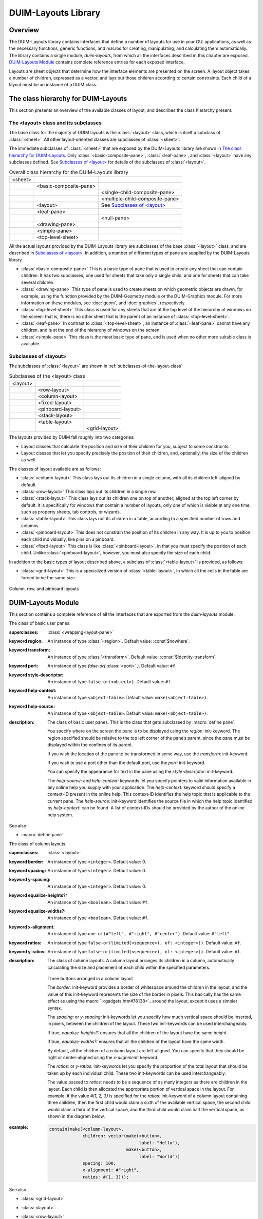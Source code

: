 ********************
DUIM-Layouts Library
********************

.. current-library:: duim-layouts
.. current-module:: duim-layouts

Overview
========

The DUIM-Layouts library contains interfaces that define a number of
layouts for use in your GUI applications, as well as the necessary
functions, generic functions, and macros for creating, manipulating, and
calculating them automatically. The library contains a single module,
*duim-layouts*, from which all the interfaces described in this chapter
are exposed. `DUIM-Layouts Module`_ contains
complete reference entries for each exposed interface.

Layouts are sheet objects that determine how the interface elements are
presented on the screen. A layout object takes a number of children,
expressed as a vector, and lays out those children according to certain
constraints. Each child of a layout must be an instance of a DUIM class.

The class hierarchy for DUIM-Layouts
====================================

This section presents an overview of the available classes of layout,
and describes the class hierarchy present.

The <layout> class and its subclasses
^^^^^^^^^^^^^^^^^^^^^^^^^^^^^^^^^^^^^

The base class for the majority of DUIM layouts is the :class:`<layout>` class,
which is itself a subclass of :class:`<sheet>`. All other layout-oriented
classes are subclasses of :class:`<sheet>`.

The immediate subclasses of :class:`<sheet>` that are exposed by the
DUIM-Layouts library are shown in `The class hierarchy for
DUIM-Layouts`_. Only :class:`<basic-composite-pane>`, :class:`<leaf-pane>`,
and :class:`<layout>` have any subclasses defined. See `Subclasses of
\<layout\>`_ for details of the subclasses of :class:`<layout>`.

.. table:: Overall class hierarchy for the DUIM-Layouts library

    +---------+------------------------+---------------------------------+
    | <sheet> |                        |                                 |
    +---------+------------------------+---------------------------------+
    |         | <basic-composite-pane> |                                 |
    +---------+------------------------+---------------------------------+
    |         |                        | <single-child-composite-pane>   |
    +---------+------------------------+---------------------------------+
    |         |                        | <multiple-child-composite-pane> |
    +---------+------------------------+---------------------------------+
    |         | <layout>               | See `Subclasses of \<layout\>`_ |
    +---------+------------------------+---------------------------------+
    |         | <leaf-pane>            |                                 |
    +---------+------------------------+---------------------------------+
    |         |                        | <null-pane>                     |
    +---------+------------------------+---------------------------------+
    |         | <drawing-pane>         |                                 |
    +---------+------------------------+---------------------------------+
    |         | <simple-pane>          |                                 |
    +---------+------------------------+---------------------------------+
    |         | <top-level-sheet>      |                                 |
    +---------+------------------------+---------------------------------+

All the actual layouts provided by the DUIM-Layouts library are
subclasses of the base :class:`<layout>` class, and are described in
`Subclasses of \<layout\>`_. In addition, a number of
different types of pane are supplied by the DUIM-Layouts library.

-  :class:`<basic-composite-pane>` This is a basic type of pane that is used to
   create any sheet that can contain children. It has two subclasses, one used
   for sheets that take only a single child, and one for sheets that can take
   several children.
-  :class:`<drawing-pane>` This type of pane is used to create sheets on which
   geometric objects are drawn, for example, using the function provided by the
   DUIM-Geometry module or the DUIM-Graphics module. For more information on
   these modules, see :doc:`geom`, and :doc:`graphics`, respectively.
-  :class:`<top-level-sheet>` This class is used for any sheets that are at the
   top level of the hierarchy of windows on the screen: that is, there is no
   other sheet that is the parent of an instance of :class:`<top-level-sheet>`.
-  :class:`<leaf-pane>` In contrast to :class:`<top-level-sheet>`, an instance of
   :class:`<leaf-pane>` cannot have any children, and is at the end of the
   hierarchy of windows on the screen.
-  :class:`<simple-pane>` This class is the most basic type of pane, and is
   used when no other more suitable class is available.

Subclasses of <layout>
^^^^^^^^^^^^^^^^^^^^^^

The subclasses of :class:`<layout>` are shown in :ref:`subclasses-of-the-layout-class`


.. _subclasses-of-the-layout-class:

.. table:: Subclasses of the <layout> class

    +----------+-------------------+---------------+
    | <layout> |                   |               |
    +----------+-------------------+---------------+
    |          | <row-layout>      |               |
    +----------+-------------------+---------------+
    |          | <column-layout>   |               |
    +----------+-------------------+---------------+
    |          | <fixed-layout>    |               |
    +----------+-------------------+---------------+
    |          | <pinboard-layout> |               |
    +----------+-------------------+---------------+
    |          | <stack-layout>    |               |
    +----------+-------------------+---------------+
    |          | <table-layout>    |               |
    +----------+-------------------+---------------+
    |          |                   | <grid-layout> |
    +----------+-------------------+---------------+

The layouts provided by DUIM fall roughly into two categories:

-  Layout classes that calculate the position and size of their children
   for you, subject to some constraints.
-  Layout classes that let you specify precisely the position of their
   children, and, optionally, the size of the children as well.

The classes of layout available are as follows:



-  :class:`<column-layout>` This class lays out its children in a single
   column, with all its children left-aligned by default.
-  :class:`<row-layout>` This class lays out its children in a single row.
-  :class:`<stack-layout>` This class lays out its children one on top of
   another, aligned at the top left corner by default. It is
   specifically for windows that contain a number of layouts, only one
   of which is visible at any one time, such as property sheets, tab
   controls, or wizards.
-  :class:`<table-layout>` This class lays out its children in a table,
   according to a specified number of rows and columns.
-  :class:`<pinboard-layout>` This does not constrain the position of its
   children in any way. It is up to you to position each child individually,
   like pins on a pinboard.
-  :class:`<fixed-layout>` This class is like :class:`<pinboard-layout>`, in that you
   must specify the position of each child. Unlike :class:`<pinboard-layout>`,
   however, you must also specify the size of each child.

In addition to the basic types of layout described above, a subclass of
:class:`<table-layout>` is provided, as follows:

-  :class:`<grid-layout>` This is a specialized version of :class:`<table-layout>`,
   in which all the cells in the table are forced to be the same size.

.. figure:: images/layouts-3.png
   :align: center

   Column, row, and pinboard layouts

DUIM-Layouts Module
===================

This section contains a complete reference of all the interfaces that
are exported from the *duim-layouts* module.

.. generic-function:: allocate-space
   :open:

   Allocates space within a layout for its children.

   :signature: allocate-space *pane* *width height* => ()

   :parameter pane: An instance of type :class:`<sheet>`.
   :parameter width: An instance of type ``<integer>``.
   :parameter height: An instance of type ``<integer>``.

   :description:

     Allocates space within a layout for its children. During the space
     allocation pass, a composite pane arranges its children within the
     available space and allocates space to them according to their space
     requirements and its own composition rules by calling :gf:`allocate-space`
     on each of the child panes. For example, :class:`<column-layout>` arranges
     all its children in a vertical column. The *width* and *height* arguments
     are the width and height of *pane* in device units, that is, pixels. These
     arguments give the amount of space into which all children must fit.

     This function actually calls :class:`do-allocate-space` to perform the
     calculations.  Client code may specialize :class:`do-allocate-space`, but
     not call it. Call :gf:`allocate-space` instead.

   See also

   - :gf:`do-allocate-space`

.. class:: <basic-user-pane>

   The class of basic user panes.

   :superclasses: :class:`<wrapping-layout-pane>`

   :keyword region: An instance of type :class:`<region>`. Default value: :const`$nowhere`.
   :keyword transform: An instance of type :class:`<transform>`. Default value: :const:`$identity-transform`.
   :keyword port: An instance of type *false-or(* :class:`<port>` *)*. Default value: ``#f``.
   :keyword style-descriptor: An instance of type ``false-or(<object>)``. Default value: ``#f``.
   :keyword help-context: An instance of type ``<object-table>``. Default value: ``make(<object-table>)``.
   :keyword help-source: An instance of type ``<object-table>``. Default value: ``make(<object-table>)``.

   :description:

     The class of basic user panes. This is the class that gets subclassed by
     :macro:`define pane`.

     You specify where on the screen the pane is to be displayed using the
     *region:* init-keyword. The region specified should be relative to the
     top left corner of the pane’s parent, since the pane must be displayed
     within the confines of its parent.

     If you wish the location of the pane to be transformed in some way, use
     the *transform:* init-keyword.

     If you wish to use a port other than the default port, use the *port:*
     init-keyword.

     You can specify the appearance for text in the pane using the
     *style-descriptor:* init-keyword.

     The *help-source:* and *help-context:* keywords let you specify pointers
     to valid information available in any online help you supply with your
     application. The *help-context:* keyword should specify a context-ID
     present in the online help. This context-ID identifies the help topic
     that is applicable to the current pane. The *help-source:* init-keyword
     identifies the source file in which the help topic identified by
     *help-context:* can be found. A list of context-IDs should be provided
     by the author of the online help system.

   See also

   - :macro:`define pane`

.. class:: <column-layout>
   :open:
   :abstract:
   :instantiable:

   The class of column layouts.

   :superclasses: :class:`<layout>`

   :keyword border: An instance of type ``<integer>``. Default value: 0.
   :keyword spacing: An instance of type ``<integer>``. Default value: 0.
   :keyword y-spacing: An instance of type ``<integer>``. Default value: 0.
   :keyword equalize-heights?: An instance of type ``<boolean>``. Default value: ``#f``.
   :keyword equalize-widths?: An instance of type ``<boolean>``. Default value: ``#f``.
   :keyword x-alignment: An instance of type ``one-of(#"left", #"right", #"center")``. Default value: ``#"left"``.
   :keyword ratios: An instance of type ``false-or(limited(<sequence>), of: <integer>))``. Default value: ``#f``.
   :keyword y-ratios: An instance of type ``false-or(limited(<sequence>), of: <integer>))``. Default value: ``#f``.

   :description:

     The class of column layouts. A column layout arranges its children in a
     column, automatically calculating the size and placement of each child
     within the specified parameters.

     .. figure:: images/layouts-4.png
        :align: center

     Three buttons arranged in a column layout

     The *border:* init-keyword provides a border of whitespace around the
     children in the layout, and the value of this init-keyword represents
     the size of the border in pixels. This basically has the same effect as
     using the macro ` <gadgets.htm#78138>`_ around the layout, except it
     uses a simpler syntax.

     The *spacing:* or *y-spacing:* init-keywords let you specify how much
     vertical space should be inserted, in pixels, between the children of
     the layout. These two init-keywords can be used interchangeably.

     If true, *equalize-heights?:* ensures that all the children of the
     layout have the same height.

     If true, *equalize-widths?:* ensures that all the children of the layout
     have the same width.

     By default, all the children of a column layout are left-aligned. You
     can specify that they should be right or center-aligned using the
     *x-alignment:* keyword.

     The *ratios:* or *y-ratios:* init-keywords let you specify the
     proportion of the total layout that should be taken up by each
     individual child. These two init-keywords can be used interchangeably.

     The value passed to *ratios:* needs to be a sequence of as many integers
     as there are children in the layout. Each child is then allocated the
     appropriate portion of vertical space in the layout. For example, if the
     value *#(1, 2, 3)* is specified for the *ratios:* init-keyword of a
     column layout containing three children, then the first child would
     claim a sixth of the available vertical space, the second child would
     claim a third of the vertical space, and the third child would claim
     half the vertical space, as shown in the diagram below.

     .. figure:: images/layouts-5.png
        :align: center
        :alt: 

   :example:

     .. code-block:: dylan

         contain(make(<column-layout>,
                      children: vector(make(<button>,
                                            label: "Hello"),
                                       make(<button>,
                                            label: "World"))
                      spacing: 100,
                      x-alignment: #"right",
                      ratios: #(1, 3)));

   See also

   - :class:`<grid-layout>`
   - :class:`<layout>`
   - :class:`<row-layout>`
   - :class:`<stack-layout>`
   - :class:`<table-layout>`
   - :gf:`vertically`


.. generic-function:: compose-space

   Returns the amount of space required for a specified child of a
   composite pane.

   :signature: compose-space *pane* #key *width height* => *space-req*

   :parameter pane: An instance of type :class:`<sheet>`.
   :parameter width: An instance of type ``<integer>``.
   :parameter height: An instance of type ``<integer>``.

   :value space-req: An instance of type :class:`<space-requirement>`.

   :description:

     Returns the amount of space required for *pane*, which is a child of
     a composite pane. During the space composition pass, a composite pane will
     typically ask each of its children how much space it requires by calling
     ``compose-space``. They answer by returning instances of
     :class:`<space-requirement>`. The composite pane then forms its own space
     requirement by composing the space requirements of its children according
     to its own rules for laying out its children.

     The value returned by ``compose-space`` is an instance of
     :class:`<space-requirement>` that represents how much space *pane*
     requires.

     The *width* and *height* arguments are real numbers that the
     ``compose-space`` method for a pane may use as "recommended" values for the
     width and height of the pane. These are used to drive top-down layout.

     This function actually calls :class:`do-compose-space` to perform the
     space calculations. Client code may specialize :class:`do-compose-space`
     but should not call it. Call ``compose-space`` instead.

   See also

   - :gf:`do-compose-space`
   - :class:`<space-requirement>`

.. generic-function:: current-pane

   Returns the current pane.

   :signature: current-pane => *pane*

   :parameter pane: An instance of type :class:`<sheet>`.

   :description:

     Returns the current pane: that is, the pane that has the mouse focus.

.. macro:: define pane
   :defining:

   Defines a new class of DUIM pane.

   :macrocall: define pane *name* ({*supers* },\*) {*slots-and-panes* } end

   :parameter name: A Dylan name*bnf*.
   :parameter supers: A Dylan name*bnf*.
   :parameter slots-and-panes: A Dylan body*bnf*.

   :description:

     This macro lets you define a new class of DUIM pane.

     The *name* argument represents the name of the new class of pane, and
     *supers* is a list of zero or more superclasses for the new class.
     Multiple superclass names are separated by commas.

     The *slots-and-panes* argument represents the slot information for the
     new class, together with any init-keywords and default values that the
     slots should take.

     Panes are sheets which represent a "useful unit" in a GUI. There is no
     protocol class called *<pane>*.

     A.  In most cases (such as when defining a frame using ``define frame``),
         a pane class groups existing gadgets (or panes) to form effectively a
         new gadget, without actually creating a new class of :class:`<gadget>`.
     B.  Sometimes, a pane class implements some complex output-only sheet.
     C.  Sometimes, a pane class implements the `See
         <sheet> <silica.htm#13118>`_ part of a ` <gadgets.htm#34543>`_.

     In general, a pane is best described as a *concrete* sheet.

   :example:

     .. code-block:: dylan

         define pane <my-pane> ()
           slot my-layout,
             init-keyword: layout:;
           slot my-exit-buttons,
             init-keyword: exit-buttons:;
         end pane <my-pane>;

   See also

   - :macro:`define frame`


.. generic-function:: do-allocate-space
   :open:

   Called by :gf:`allocate-space` to calculate space
   requirements for a pane.

   :signature: do-allocate-space *pane width height* => ()

   :parameter pane: An instance of type :class:`<sheet>`.
   :parameter width: An instance of type ``<integer>``.
   :parameter height: An instance of type ``<integer>``.

   :description:

     This function is called by :gf:`allocate-space` to
     calculate space requirements for a pane. When calculating space
     requirements for classes of pane you have defined yourself, you should
     add methods to this function, but not call it directly. Call
     :gf:`allocate-space` instead.

   See also

   - :gf:`allocate-space`

.. generic-function:: do-compose-space
   :open:

   Called by :gf:`compose-space` to calculate space
   requirements for a child.

   :signature: do-compose-space *pane* #key *width height* => *space-req*

   :parameter pane: An instance of type :class:`<sheet>`.
   :parameter width: An instance of type ``<integer>``.
   :parameter height: An instance of type ``<integer>``.

   :value space-req: An instance of type :class:`<space-requirement>`.

   :description:

     This function is called by :gf:`compose-space` to
     calculate space requirements for a child. When calculating space
     requirements for children in classes of pane you have defined yourself,
     you should specialize this function by adding methods for it. However,
     you should not call ``do-compose-space`` explicitly: call
     :gf:`compose-space` instead.

   :example:

     Assume that you have defined a new class of scroll bar as follows:

     .. code-block:: dylan

         define class <my-scroll-bar> (<scroll-bar>, <leaf-pane>)
         end class <test-scroll-bar>;

     A new method for do-compose-space can be defined as follows:

     .. code-block:: dylan

         define method do-compose-space
             (pane :: <my-scroll-bar>, #key width, height)
          => (space-req :: <space-requirement>)
           select (gadget-orientation(pane))
             #"horizontal" =>
               make(<space-requirement>,
                    width: width | 50,
                    min-width: 50,
                    max-width: $fill,
                    height: 10);
             #"vertical" =>
               make(<space-requirement>,
                    width: 10,
                    height: height | 50,
                    min-height: 50,
                    max-height: $fill);
           end
         end method do-compose-space;

   See also

   - :gf:`compose-space`


.. class:: <drawing-pane>
   :open:
   :abstract:
   :instantiable:

   The class of drawing panes.

   :superclasses: :class:`<layout>`

   :keyword display-function: An instance of type *false-or(<function>)*. Default value: ``#f``.

   :description:

     The class of drawing panes. This is a pane that provides event handling
     and a drawing surface. Note that a drawing pane can be wrapped around a
     layout pane to provide a medium for all the children of the layout pane.

     The *display-function:* init-keyword defines the display function for the
     pane. This gets called by the :gf:`handle-repaint` method for
     :class:`<simple-pane>`.

   See also

   - :gf:`handle-repaint`
   - :gf:`pane-display-function`
   - :class:`<simple-pane>`

.. constant:: $fill

   Default value for width and height init-keywords for layout panes.

   :type: :class:`<integer>`

   :value: 100000

   :description:

     This constant is used as the default value for any *width:* and
     *height:* init-keywords in layout panes.

     These defaults gives the intuitive behavior that specifying only the
     width or height of a pane causes it to be allocated at least that much
     space, and it may be given extra space if there is extra space in the
     layout. This default behavior can be changed if either the *min-width:*
     or *min-height:* init-keywords are specified explicitly.

   See also

   - :gf:`make`

.. class:: <fixed-layout>
   :open:
   :abstract:
   :instantiable:

   The class of fixed layouts.

   :superclasses: :class:`<layout>`

   :description:

     The class of fixed layouts. Fixed layouts are similar to pinboard
     layouts, in that the positioning and geometry of the children of a fixed
     layout are entirely determined by the programmer. You can place children
     at any point in a fixed layout, and the layout does not attempt to
     calculate an optimum position or size for any of them.

     Fixed layouts differ from pinboard layouts, however, in that any
     children placed in a fixed layout are left at exactly the size and
     position that they were created: pinboard layouts leave the positions of
     any children alone, but constrains the sizes of the children to obey any
     constraints they have been given.

     Fixed layouts are most useful if you know exactly what size and position
     every child in the layout should be.

   See also

   - :class:`<layout>`
   - :class:`<pinboard-layout>`

.. class:: <grid-layout>
   :open:
   :abstract:
   :instantiable:

   The class of grid layouts.

   :superclasses: :class:`<table-layout>`

   :keyword cell-space-requirement: An instance of type :class:`<space-requirement>`.

   :description:

     The class of grid layouts. A grid layout arranges its children in a
     grid, automatically calculating the size and placement of each child
     within the specified parameters.

     The *cell-space-requirement:* init-keyword lets you specify the
     preferred space requirement for any individual cell in the grid layout.

   See also

   - :class:`<column-layout>`
   - :class:`<row-layout>`
   - :class:`<stack-layout>`
   - :class:`<table-layout>`

.. macro:: horizontally
   :statement:

   Lays out a series of gadgets horizontally.

   :macrocall: horizontally ([*options* ]) {*panes* }+ end

   :parameter options: Dylan arguments*bnf*.
   :parameter panes: One or more occurrences of Dylan body*bnf*.

   :description:

     This macro lays a series of gadgets out horizontally, creating the
     necessary layouts for you automatically.

     The *options* are passed directly to the row layout, and thus can be any
     legitimate combinations of init-keywords for :class:`<row-layout>`. If no
     options are specified, then the default values for row layout are used.

     The *panes* argument consists of a number of Dylan expressions, each of
     which creates an instance of a gadget or layout that is to be included
     in the horizontal layout.

   :example:

     .. code-block:: dylan

         contain(horizontally ()
                   make(<button>, label: "Hello");
                   make(<button>, label: "World")
                 end);

   See also

   - :class:`<row-layout>`
   - :gf:`tabling`
   - :gf:`vertically`


.. class:: <layout>
   :open:
   :abstract:

   The superclass class of all layout classes.

   :superclasses: :class:`<sheet>`

   :keyword space-requirement: An instance of type :class:`<space-requirement>`. Required.
   :keyword width: An instance of type ``<integer>``. Required.
   :keyword height: An instance of type ``<integer>``. Required.
   :keyword min-width: An instance of type ``<integer>``. Default value: 0.
   :keyword min-height: An instance of type ``<integer>``. Default value: 0.
   :keyword max-width: An instance of type ``<integer>``. Default value: :const:`$fill`.
   :keyword max-height: An instance of type ``<integer>``. Default value: :const:`$fill`.
   :keyword resizable?: An instance of type ``<boolean>``. Default value: ``#t``.
   :keyword fixed-width?: An instance of type ``<boolean>``. Default value: ``#f``.
   :keyword fixed-height?: An instance of type ``<boolean>``. Default value: ``#f``.

   :description:

     The class of layouts. This is the basic class from which all other forms
     of layout inherit. You cannot create direct instances of this class.

     The *space-requirement:* init-keyword describes the space required for
     the layout. It is generally calculated automatically based on the values
     of the various width and height init-keywords, and the class of layout
     that is being created.

     The *width:*, *height:*, *min-width:*, *min-height:*, *max-width:*,
     and *max-height:* init-keywords between them describe the configuration
     of the layout. The default values for these init-keywords (where
     applicable) are set such that the layout always fills the available
     space in any given direction.

     Finally, three init-keywords are available that control how the layout
     is affected when the frame containing it is resized. All three
     init-keywords take boolean values. You can specify whether a layout is
     resizeable using the *resizable?:* init-keyword. If *fixed-width?:* or
     *fixed-height?:* are true, then the layout cannot be resized in the
     appropriate direction. Setting both to ``#t`` is equivalent to setting
     resizeable?: to ``#f``. Different subclasses of layout restrict the
     values of these init-keywords in different ways, such that, for
     instance, a row layout has a fixed height.

   See also

   - :class:`<column-layout>`
   - :class:`<grid-layout>`
   - :class:`<pinboard-layout>`
   - :class:`<row-layout>`
   - :class:`<stack-layout>`
   - :class:`<table-layout>`

.. generic-function:: layout-border

   Returns the amount of whitespace around the children in a layout.

   :signature: layout-border *layout* => *border*

   :parameter layout: An instance of type *type-union(* :class:`<row-layout>`, :class:`<column-layout>`, :class:`<table-layout>`, :class:`<grid-layout>`, :class:`<stack-layout>` *)*.

   :value border: An instance of type ``<integer>``.

   :description:

     Returns the amount of whitespace, in pixels, around the children in
     *layout*.

     Note that this function does not apply to pinboard layouts, because the
     positioning of the children in a pinboard layout is completely in the
     control of the programmer.

   See also

   - :gf:`layout-border-setter`

.. generic-function:: layout-border-setter

   Sets the amount of whitespace around the children in a layout.

   :signature: layout-border *border* *layout* => *border*

   :parameter border: An instance of type ``<integer>``.
   :parameter layout: An instance of type *type-union(* :class:`<row-layout>`, :class:`<column-layout>`, :class:`<table-layout>`, :class:`<grid-layout>`, :class:`<stack-layout>` *)*.

   :value border: An instance of type ``<integer>``.

   :description:

     Sets the amount of whitespace, in pixels, around the children in
     *layout*.

     You can also set this value a layout is created using the *border:*
     init-keyword.

     Note that this function does not apply to pinboard layouts, because the
     positioning of the children in a pinboard layout is completely in the
     control of the programmer.

   See also

   - :gf:`layout-border`

.. generic-function:: layout-equalize-heights?

   Returns true if the children of the specified layout are all the same
   height.

   :signature: layout-equalize-heights? *layout* => *equal?*

   :parameter layout: An instance of type *type-union(* :class:`<row-layout>`, :class:`<column-layout>` *)*.

   :value equal?: An instance of type ``<boolean>``.

   :description:

     Returns true if the children of *layout* are all the same height. The
     layout must be either a row or a column layout.

     You can only set this value when a layout is created, using the
     *equalize-heights?:* init-keyword. There is no equivalent setter
     function.

   See also

   - :gf:`layout-equalize-widths?`

.. generic-function:: layout-equalize-widths?

   Returns true if the children of the specified layout are all the same
   width.

   :signature: layout-equalize-widths? *layout* => *equal?*

   :parameter layout: An instance of type *type-union(* :class:`<row-layout>`, :class:`<column-layout>` *)*.

   :value equal?: An instance of type ``<boolean>``.

   :description:

     Returns true if the children of *layout* are all the same width. The
     layout must be either a row or a column layout.

     You can only set this value when a layout is created, using the
     *equalize-widths?:* init-keyword. There is no equivalent setter
     function.

   See also

   - :gf:`layout-equalize-heights?`

.. class:: <leaf-pane>
   :open:
   :abstract:

   The class of leaf panes.

   :superclasses: :class:`<sheet>`

   :description:

     The class of leaf panes. These are sheets that live at the leaf of the
     sheet tree that obeys the layout protocols.

     Subclass this class if you want to create a basic leaf pane.

     -  If you want to do output to it, mix in one of the
        :class:<sheet-with-medium-mixin>` classes.
     -  If you want to do input from it, min in one of the
        :class:`<sheet-with-event-queue>` classes.
     -  If you want to repaint it, mix in one of the
        :class:`<sheet-with-repainting-mixin>` classes.


.. method:: make
   :specializer: <space-requirement>

   Creates an instance of :class:`<space-requirement>`.

   :signature: make *space-requirement-class* #key *width min-width max-width height min-height max-height* => *space-req*

   :parameter space-requirement-class: The class :class:`<space-requirement>`.
   :parameter width: An instance of type ``<integer>``. Default value: :const:`$fill`.
   :parameter min-width: An instance of type ``<integer>``. Default value: *width*.
   :parameter max-width: An instance of type ``<integer>``. Default value: *width*.
   :parameter height: An instance of type ``<integer>``. Default value: :const:`$fill`.
   :parameter min-height: An instance of type ``<integer>``. Default value: *height*.
   :parameter max-height: An instance of type ``<integer>``. Default value: *height*.

   :value space-req: An instance of type :class:`<space-requirement>`.

   :description:

     Creates an instance of :class:`<space-requirement>`.

     The various width and height arguments let you control the values of
     corresponding init-keywords to :class:`<space-requirement>`, thereby
     control the width and height of a layout under various circumstances. See
     :class:`<space-requirement>`, for a full description of this behavior.

   See also

   - :const:`$fill`
   - :class:`<space-requirement>`

.. class:: <multiple-child-composite-pane>
   :open:
   :abstract:

   The class of composite panes that can have multiple children.

   :superclasses: :class:`<layout>`

   :description:

     The class of composite panes that can have multiple children. Subclass
     this class if you want to create a class of pane that can have more than
     one child.

   See also

   - :class:`<single-child-composite-pane>`

.. class:: <null-pane>
   :sealed:
   :instantiable:

   The class of null panes.

   :superclasses: :class:`<leaf-pane>`

   :description:

     The class of null panes. This class acts as a filler: use it when you
     need to "fill space" somewhere in a complex layout.

   See also

   - :class:`<spacing>`
   - :macro:`with-spacing`

.. generic-function:: pane-display-function

   Returns the function used to display the specified pane.

   :signature: pane-display-function *pane* => *pane-display-function*

   :parameter pane: An instance of type :class:`<sheet>`.

   :keyword pane-display-function: An instance of type ``false-or(<function>)``.

   :description:

     Returns the function used to display *pane*, where *pane* is any pane that
     can have a *display-function:* init-keyword specified. The *value*
     returned by *pane-display-function* is the value of the
     *display-function:* init-keyword.

     The display function gets called by the :gf:`handle-repaint` method for
     :class:`<simple-pane>` and :class:`<drawing-pane>`.

   See also

   - :class:`<drawing-pane>`

.. generic-function:: pane-layout

   Returns the layout that contains the specified pane in *define pane*.

   :signature: pane-layout *pane* => *layout-pane*

   :parameter pane: An instance of type :class:`<sheet>`.

   :value layout-pane: An instance of type :class:`<sheet>`.

   :description:

     Returns the layout that contains the specified pane in :macro:`define pane`.

   See also

   - :macro:`define pane`

.. class:: <pinboard-layout>
   :open:
   :abstract:
   :instantiable:

   The class of pinboard layouts.

   :superclasses: :class:`<layout>`

   :keyword stretchable?: An instance of type ``<boolean>``.

   :description:

     The class of pinboard layouts. Unlike other types of layout, pinboard
     layouts are unusual in that the positioning and geometry of the children
     of a pinboard layout are entirely determined by the programmer. You can
     place children at any point in a pinboard layout, and the pinboard
     layout does not attempt to calculate an optimum position or size for any
     of them.

     .. figure:: images/layouts-6.png
        :align: center

        Three buttons arranged in a pinboard layout

     A pinboard layout leaves the subsequent positions of any children placed
     in the layout alone. However, the size of each child is constrained
     according to any constraints that have been specified for those
     children. Compare this to fixed layouts, where the sizes of any children
     are not constrained in this way.

     Because the size of a pinboard layout’s children are constrained,
     pinboard layouts are most useful for placing sheets randomly in a
     layout, since DUIM ensures that the sheets remain a sensible size for
     their contents.

     If *stretchable?:* is true, then the pinboard layout can be resized
     dynamically as its parent is resized (for instance, by the user resizing
     a window on screen).

   See also

   - :class:`<fixed-layout>`
   - :class:`<layout>`

.. generic-function:: relayout-children

   Lays out the children of the specified sheet again.

   :signature: relayout-children *sheet* #key *port-did-it?* => ()

   :parameter sheet: An instance of type :class:`<sheet>`.
   :parameter port-did-it?: An instance of type ``<boolean>``. Default value: ``#f``.

   :description:

     Lays out the children of *sheet* again.

   See also

   - :gf:`relayout-parent`

.. generic-function:: relayout-parent

   Lays out the parent of the specified sheet again.

   :signature: relayout-parent *sheet* #key *width height* => ()

   :parameter sheet: An instance of type :class:`<sheet>`.
   :parameter width: An instance of type ``<integer>``.
   :parameter height: An instance of type ``<integer>``.

   :description:

     Lays out the parent of *sheet* again. If *width* and *height* are
     specified, then the parent is laid out in accordance with these
     dimensions.

   See also

   - :gf:`relayout-children`

.. class:: <row-layout>
   :open:
   :abstract:
   :instantiable:

   The class of row layouts.

   :superclasses: :class:`<layout>`

   :keyword border: An instance of type ``<integer>``. Default value: 0.

   :keyword x-spacing: An instance of type ``<integer>``. Default value: 0.
   :keyword spacing: An instance of type ``<integer>``. Default value: 0.
   :keyword equalize-heights?: An instance of type ``<boolean>``. Default value: ``#f``.
   :keyword equalize-widths?: An instance of type ``<boolean>``. Default value: ``#f``.
   :keyword y-alignment: An instance of type ``one-of(#"top", #"bottom", #"center")``. Default value: ``#"top"``.
   :keyword x-ratios: An instance of type ``false-or(<sequence>)``. Default value: ``#f``.
   :keyword ratios: An instance of type ``false-or(<sequence>)``. Default value: ``#f``.

   :description:

     The class of row layouts. A row layout arranges its children in a row,
     automatically calculating the size and placement of each child within
     the specified parameters.

     .. figure:: images/layouts-7.png
        :align: center

        Three buttons arranged in a row layout

     The *border:* init-keyword provides a border of whitespace around the
     children in the layout, and the value of this init-keyword represents
     the size of the border in pixels. This basically has the same effect as
     using the macro ` <gadgets.htm#78138>`_ around the layout, except it
     uses a simpler syntax.

     The *spacing:* or *x-spacing:* init-keywords let you specify how much
     horizontal space, in pixels, should be inserted between the children of
     the layout. These two init-keywords can be used interchangeably.

     If true, *equalize-heights?:* ensures that all the children of the
     layout have the same height.

     If true, *equalize-widths?:* ensures that all the children of the layout
     have the same width.

     By default, all the children of a row layout are aligned at the top. You
     can specify that they should be aligned at the bottom, or in the center,
     using the *y-alignment:* keyword.

     The *ratios:* or *x-ratios:* init-keywords let you specify the
     proportion of the total layout that should be taken up by each
     individual child. These two init-keywords can be used interchangeably.

     The value passed to *ratios:* needs to be a sequence of as many integers
     as there are children in the layout. Each child is then allocated the
     appropriate portion of horizontal space in the layout. For example, if
     the value ``#(1, 2, 3)`` is specified for the *ratios:* init-keyword of a
     row layout containing three children, then the first child would claim a
     sixth of the available horizontal space, the second child would claim a
     third of the horizontal space, and the third child would claim half the
     horizontal space, as shown in the diagram below.

     .. figure:: images/layouts-8.png
        :align: center

   :example:

     To make a row of buttons that are all the same size:

     .. code-block:: dylan

         contain(make(<row-layout>,
                      equalize-widths?: #t,
                      children: buttons))

   See also

   - :class:`<column-layout>`
   - :macro:`horizontally`
   - :class:`<layout>`
   - :class:`<grid-layout>`
   - :class:`<stack-layout>`
   - :class:`<table-layout>`


.. class:: <simple-pane>
   :open:
   :abstract:
   :instantiable:

   The class of simple panes.

   :superclasses: :class:`<layout>`

   :keyword display-function: An instance of type ``false-or(<function>)``. Default value: ``#f``.

   :description:

     The class of simple panes.

     The *display-function:* init-keyword defines the display function for
     the pane. This gets called by the :gf:`handle-repaint` method for
     :class:`<simple-pane>`.

   See also

   - :class:`<drawing-pane>`
   - :gf:`handle-repaint <silica.htm#28833>`
   - :gf:`pane-display-function`

.. class:: <single-child-composite-pane>
   :open:
   :abstract:

   The class of composite panes that can only have one child.

   :superclasses: :class:`<layout>`

   :description:

     The class of composite panes that can only have one child.

   See also

   - :class:`<multiple-child-composite-pane>`

.. class:: <space-requirement>
   :abstract:
   :instantiable:

   The class of all space requirement objects.

   :superclasses: :drm:`<object>`

   :keyword width: An instance of type ``<integer>``. Default value: :const:`$fill`.
   :keyword min-width: An instance of type ``<integer>``. Default value: *width*.
   :keyword max-width: An instance of type ``<integer>``. Default value: *width*.
   :keyword height: An instance of type ``<integer>``. Default value: :const:`$fill`.
   :keyword min-height: An instance of type ``<integer>``. Default value: *height*.
   :keyword max-height: An instance of type ``<integer>``. Default value: *height*.
   :keyword label: An instance of type ``type-union(<string>,`` :class:`<image>` ``)``.

   :description:

     The class of all space requirement objects. This type of object is used
     to reserve space when it is required in a layout in order to accommodate
     gadgets or other layouts.

     The various init-keywords let you constrain the width and height of the
     object in a variety of ways.

     If no init-keywords are specified, the object returned tries to fill all
     the available space.

     Specifying *width:* or *height:* specifies the preferred width or height
     of the object.

     Specifying any of the *min-* or *max-* init-keywords lets you minimum
     and maximum width or height for the object.

     The following inequalities hold for all widths and heights:

     ``min-height: <= height: <= max-height:``
     ``min-width: <= width: <= max-width:``

     If either *min-width:* or *min-height:* is 0, the object is "infinitely
     shrinkable" in that direction. If either *max-width:* or *max-height:*
     is :const:`$fill`, the object is "infinitely
     stretchable" in that direction. The latter is a particularly useful way
     of ensuring that objects fill the available width, and can be used, say,
     to ensure that a series of buttons fill the entire width of the layout
     that they occupy.

     An example of the use of *max-width:* to force the size of a button to
     fit the available space can be found in the entry for :class:`<button>`.

     The *label:* init-keyword specifies a label which is measured to give
     the preferred width and height.

   :operations:

   - :gf:`space-requirement-height`
   - :gf:`space-requirement-max-height`
   - :gf:`space-requirement-max-width`
   - :gf:`space-requirement-min-height`
   - :gf:`space-requirement-min-width`
   - :gf:`space-requirement-width`

   :example:

     Given the following definition of a button class:

     .. code-block:: dylan

         define class <basic-test-button> (<leaf-pane>)
         end class <basic-test-button>;

     The following method for :gf:`do-compose-space`
     creates the necessary space requirements to accommodate the new button
     class in a layout.

     .. code-block:: dylan

         define method do-compose-space
             (pane :: <basic-test-button>, #key width, height)
          => (space-req :: <space-requirement>)
            ignore(width, height);
            make(<space-requirement>,
                 width: 40,
                 height: 15)
         end method do-compose-space;

   See also

   - :const:`$fill`

.. generic-function:: space-requirement?

   Returns true if the specified object is a space requirement.

   :signature: space-requirement? *object* => *boolean*

   :parameter object: An instance of type :drm:`<object>`.

   :value boolean: An instance of type ``<boolean>``.

   :description:

     Returns true if *object* is an instance of :class:`<space-requirement>`.

   See also

   - :class:`<space-requirement>`

.. generic-function:: space-requirement-height

   Returns the preferred height of the specified space requirement.

   :signature: space-requirement-height *sheet* *space-req* => *height*

   :parameter sheet: An instance of type :class:`<sheet>`.
   :parameter space-req: An instance of type :class:`<space-requirement>`.

   :value height: An instance of type ``<number>``.

   :description:

     Returns preferred the height of *space-req*. This is the value of the
     *height:* init-keyword that was passed when the object was created.

   See also

   - :gf:`space-requirement-max-height`
   - :gf:`space-requirement-min-height`

.. generic-function:: space-requirement-max-height

   Returns the maximum allowed height of the specified space requirement.

   :signature: space-requirement-max-height *sheet* *space-req* => *max-height*

   :parameter sheet: An instance of type :class:`<sheet>`.
   :parameter space-req: An instance of type :class:`<space-requirement>`.

   :value max-height: An instance of type ``<number>``.

   :description:

     Returns the maximum allowed height of *space-req*. This is the value of
     the *max-height:* init-keyword that was passed when the object was
     created.

   See also

   - :gf:`space-requirement-height`
   - :gf:`space-requirement-min-height`

.. generic-function:: space-requirement-max-width

   Returns the maximum allowed width of the specified space requirement.

   :signature: space-requirement-max-width *sheet* *space-req* => *max-width*

   :parameter sheet: An instance of type :class:`<sheet>`.
   :parameter space-req: An instance of type :class:`<space-requirement>`.

   :value max-width: An instance of type ``<number>``.

   :description:

     Returns the maximum allowed width of *space-req*. This is the value of
     the *max-width:* init-keyword that was passed when the object was
     created.

   See also

   - :gf:`space-requirement-min-width`
   - :gf:`space-requirement-width`

.. generic-function:: space-requirement-min-height

   Returns the minimum allowed height of the specified space requirement.

   :signature: space-requirement-min-height *sheet* *space-req* => *min-height*

   :parameter sheet: An instance of type :class:`<sheet>`.
   :parameter space-req: An instance of type :class:`<space-requirement>`.

   :value min-height: An instance of type ``<number>``.

   :description:

     Returns the minimum allowed height of *space-req*. This is the value of
     the *min-height:* init-keyword that was passed when the object was
     created.

   See also

   - :gf:`space-requirement-height`
   - :gf:`space-requirement-max-height`

.. generic-function:: space-requirement-min-width

   Returns the minimum allowed width of the specified space requirement.

   :signature: space-requirement-min-width *sheet* *space-req* => *min-width*

   :parameter sheet: An instance of type :class:`<sheet>`.
   :parameter space-req: An instance of type :class:`<space-requirement>`.

   :value min-width: An instance of type ``<number>``.

   :description:

     Returns the minimum allowed width of *space-req*. This is the value of
     the *min-width:* init-keyword that was passed when the object was
     created.

   See also

   - :gf:`space-requirement-max-width`
   - :gf:`space-requirement-width`

.. generic-function:: space-requirement-width

   Returns the preferred width of the specified space requirement.

   :signature: space-requirement-width *sheet* *space-req* => *width*

   :parameter sheet: An instance of type :class:`<sheet>`.
   :parameter space-req: An instance of type :class:`<space-requirement>`.

   :value width: An instance of type ``<number>``.

   :description:

     Returns the preferred width of *space-req*. This is the value of the
     *width:* init-keyword that was passed when the object was created.

   See also

   - :gf:`space-requirement-max-width`
   - :gf:`space-requirement-min-width`

.. class:: <stack-layout>
   :open:
   :abstract:
   :instantiable:

   The class of stack layouts.

   :superclasses: :class:`<layout>`

   :keyword border: An instance of type ``<integer>``. Default value: 0.
   :keyword mapped-page: An instance of *<sheet>*.

   :description:

     The class of stack layouts. Stack layouts position all of their children
     at the top-left one on top of the other. The layout sizes itself to be
     large enough to fit the largest child. They are primarily useful for
     creating layouts that simulate sets of several pages where only one
     child is visible at a time, and all the others are withdrawn, and are
     used to control the layout of elements such as tab controls or wizard
     frames. To make a new page appear, you withdraw the current page, and
     then map the new page. The new page is automatically the correct size
     and in the correct position.

     The *border:* init-keyword provides a border of whitespace around the
     children in the layout, and the value of this init-keyword represents
     the size of the border in pixels. This basically has the same effect as
     using the macro ` <gadgets.htm#78138>`_ around the layout, except it
     uses a simpler syntax.

     The *mapped-page:* init-keyword allows you to assign a page to be mapped
     onto the screen when a stack layout is first created. If it is not
     specified, then the first page in the stack layout is mapped.

   See also

   - :class:`<column-layout>`
   - :class:`<grid-layout>`
   - :class:`<layout>`
   - :class:`<row-layout>`
   - :class:`<table-layout>`

.. generic-function:: stack-layout-mapped-page

   Returns the currently mapped page for a stack layout.

   :signature: stack-layout-mapped-page *stack-layout* => *page*

   :parameter stack-layout: An instance of :class:`<stack-layout>`.

   :value page: An instance of :class:`<sheet>`.

   :description:

     Returns the currently mapped *page* for the specified *stack-layout*.

.. generic-function:: stack-layout-mapped-page-setter

   Sets the mapped page for a stack layout.

   :signature: stack-layout-mapped-page *page* *stack-layout* => *page*

   :parameter page: An instance of :class:`<sheet>`.
   :parameter stack-layout: An instance of :class:`<stack-layout>`.

   :value page: An instance of :class:`<sheet>`.

   :description:

     Sets the mapped page for the specified *stack-layout* to *page*.

.. generic-function:: table-contents

   Returns the contents of the specified table.

   :signature: table-contents *table* => *contents*

   :parameter table: An instance of type :class:`<table-layout>`.

   :value contents: An instance of type :class:`<sheet>`.

   :description:

     Returns the contents of *table*.

   See also

   - :gf:`table-contents-setter`

.. generic-function:: table-contents-setter

   Sets the contents of the specified table.

   :signature: table-contents-setter *contents table* => *contents*

   :parameter contents: An instance of type :class:`<sheet>`.
   :parameter table: An instance of type :class:`<table-layout>`.

   :value contents: An instance of type :class:`<sheet>`.

   :description:

     Sets the contents of *table*.

   See also

   - :gf:`table-contents`

.. class:: <table-layout>
   :open:
   :abstract:
   :instantiable:

   The class of table layouts.

   :superclasses: :class:`<layout>`

   :keyword border: An instance of type ``<integer>``. Default value: 0.
   :keyword rows: An instance of type ``false-or(<integer>)``. Default value: ``#f``.
   :keyword columns: An instance of type ``false-or(<integer>)``. Default value: ``#f``.
   :keyword contents: An instance of type ``limited(<sequence>, of: limited(<sequence>, of: <sheet>))``.
   :keyword x-spacing: An instance of type ``<integer>``. Default value: 0.
   :keyword y-spacing: An instance of type ``<integer>``. Default value: 0.
   :keyword x-ratios: An instance of type ``false-or(<sequence>)``. Default value: ``#f``.
   :keyword y-ratios: An instance of type ``false-or(<sequence>)``. Default value: ``#f``.
   :keyword x-alignment: An instance of type ``one-of(#"left", #"right", #"center")``. Default value: ``#"left"``.
   :keyword y-alignment: An instance of type ``one-of(#"top", #"bottom", #"center")``. Default value: ``#"top"``.

   :description:

     The class of table layouts.

     The *border:* init-keyword provides a border of whitespace around the
     children in the layout, and the value of this init-keyword represents
     the size of the border in pixels. This basically has the same effect as
     using the macro ` <gadgets.htm#78138>`_ around the layout, except it
     uses a simpler syntax.

     The *rows:* and *columns:* init-keywords are used to specify the number
     of rows and columns for the table layout.

     The *contents:* init-keyword is used to specify the contents of each
     cell of the table. It should consist of a sequence of sequences of
     sheets. If *contents:* is not specified, you should supply the children
     of the table with a number of rows and columns. You should not supply
     both children and rows and columns, however.

     The *x-spacing:* and *y-spacing:* init-keywords let you specify how much
     vertical and horizontal space should be inserted, in pixels, between the
     children of the layout.

     The *x-ratios:* and *y-ratios:* init-keywords let you specify the
     proportion of the total horizontal and vertical space that should be
     taken up by each individual child.

     The value passed to *x-ratios:* needs to be a sequence of as many
     integers as there are columns of children in the layout. The value
     passed to *y-ratios:* needs to be a sequence of as many integers as
     there are rows of children in the layout. Each child is then allocated
     the appropriate portion of horizontal and vertical space in the layout,
     according to the combination of the values for these two keywords.

     The two init-keywords can be used on their own, or together, as
     described in the examples below.

     For example, if the value ``#(1, 2, 3)`` is specified for the *x-ratios:*
     init-keyword of a table layout containing three columns of children,
     then the first column would claim a sixth of the available horizontal
     space, the second column would claim a third of the horizontal space,
     and the third column would claim half the horizontal space, as shown in
     the diagram below.

     .. figure:: images/layouts-9.png
        :align: center

     Alternatively, if the value ``#(1, 2, 3)`` is specified for the
     *y-ratios:* init-keyword of a table layout containing three rows of
     children, then the first row would claim a sixth of the available
     vertical space, the second row would claim a third of the vertical
     space, and the third row would claim half the vertical space, as shown
     in the diagram below.

     .. figure:: images/layouts-10.png
        :align: center

     Finally, if both the *x-ratios:* and *y-ratios:* init-keywords are
     specified, then each child in the layout is affected individually, as
     shown in the diagram below.

     .. figure:: images/layouts-11.png
        :align: center

     By default, all the children of a table layout are left-aligned. You can
     specify that they should be right or center-aligned using the
     *x-alignment:* keyword.

     By default, all the children of a table layout are aligned at the top.
     You can specify that they should be aligned at the bottom, or in the
     center, using the *y-alignment:* keyword.

   :operations:

     - :gf:`table-contents`
     - :gf:`table-contents-setter`

   :example:

   .. code-block:: dylan

       *t* := make(<vector>, size: 9);
       for (i from 1 to 9)
         *t*[i - 1] := make(<button>, label: format-to-string("%d", i))
       end;

       contain(make(<table-layout>,
                    x-spacing: 10, y-spacing: 0,
                    children: *t*, columns: 3));

   See also

   - :class:`<column-layout>`
   - :class:`<grid-layout>`
   - :class:`<layout>`
   - :class:`<row-layout>`
   - :class:`<stack-layout>`
   - :macro:`tabling`

.. macro:: tabling
   :statement:

   Lays out a series of gadgets in a table.

   :macrocall: tabling ([*options* ]) {*panes* }+ end

   :parameter options: Dylan arguments*bnf*.
   :parameter panes: One or more occurrences of Dylan body*bnf*.

   :description:

     This macro lays a series of gadgets out in a table, creating the
     necessary layouts for you automatically.

     The *options* are passed directly to the table layout, and thus can be
     any legitimate combinations of init-keywords for
     :class:`<table-layout>`. If no options are specified, then
     the default values for table layout are used.

     The *panes* argument consists of a number of Dylan expressions, each of
     which creates an instance of a gadget or layout that is to be included
     in the vertical layout.

   See also

   - :macro:`horizontally`
   - :class:`<table-layout>`
   - :macro:`vertically`

.. class:: <top-level-sheet>
   :open:
   :abstract:
   :instantiable:

   The class of top level sheets.

   :superclasses: :class:`<layout>`

   :keyword display: An instance of type *false-or(* :class:`<display>` *)*. Default value: ``#f``.
   :keyword frame: An instance of type *false-or(* :class:`<frame>` *)*. Default value: ``#f``.
   :keyword frame-manager: An instance of type *false-or(* :class:`<frame-manager>` *)*. Default value: ``#f``.
   :keyword container: An instance of type ``false-or(<object>)``. Default value: ``#f``.
   :keyword container-region: An instance of type ``false-or(`` :class:`<region>` ``)``. Default value: ``#f``.

   :description:

     The class of top level sheets.

     The *container:* and *container-region:* init-keywords are for use in
     embedded frames, such as OLE objects in HTML browser windows. The
     *container:* init-keyword denotes the container itself, and
     *container-region:* is used to specify the region of the screen in which
     the container appears. Note that the container referred to is a native
     window system object.

.. macro:: vertically
   :statement:

   Lays out a series of gadgets vertically.

   :macrocall: vertically ([*options* ]) {*panes* }+ end

   :parameter options: Dylan arguments*bnf*.
   :parameter panes: One or more occurrences of Dylan body*bnf*.

   :description:

     This macro lays a series of gadgets out vertically, creating the
     necessary column layout for you automatically.

     The *options* are passed directly to the column layout, and thus can be
     any legitimate combinations of init-keywords for :class:`<column-layout>`.
     If no options are specified, then the default values for table layout are
     used.

     The *panes* argument consists of a number of Dylan expressions, each of
     which creates an instance of a gadget or layout that is to be included
     in the vertical layout.

   :example:

   .. code-block:: dylan

       contain(vertically (border: 5, equalize-widths: #t)
         make(<button>, label: "Hello");
         make(<button>, label: "World")
       end);

   See also

   - :class:`<column-layout>`
   - :macro:`horizontally`
   - :macro:`tabling`
